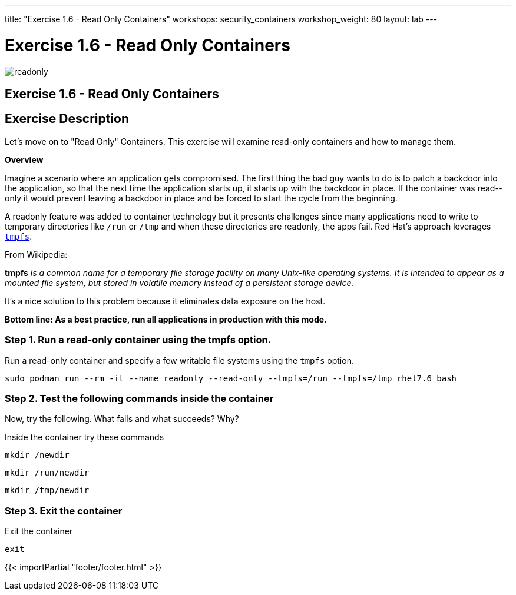 ---
title: "Exercise 1.6 - Read Only Containers"
workshops: security_containers
workshop_weight: 80
layout: lab
---

:imagesdir: /workshops/security_containers/images

= Exercise 1.6 - Read Only Containers

image::readonly.png[]

== Exercise 1.6 - Read Only Containers

== Exercise Description

Let's move on to "Read Only" Containers. This exercise will examine read-only containers and how to manage them.

*Overview*

Imagine a scenario where an application gets compromised. The first thing the
bad guy wants to do is to patch a backdoor into the application, so that the
next time the application starts up, it starts up with the backdoor in place. If
the container was read-­only it would prevent leaving a backdoor in place and be
forced to start the cycle from the beginning.

A read­only feature was added to container technology but it presents challenges since many
applications need to write to temporary directories like  `/run` or `/tmp` and
when these directories are read­only, the apps fail. Red Hat’s approach
leverages https://en.wikipedia.org/wiki/Tmpfs[`tmpfs`].

From Wikipedia:

*tmpfs* _is a common name for a temporary file storage facility on many
Unix-like operating systems. It is intended to appear as a mounted file system,
but stored in volatile memory instead of a persistent storage device._

It's a nice solution to this problem because it eliminates data exposure on the
host.

*Bottom line: As a best practice, run all applications in production with this
mode.*

=== Step 1. Run a read-only container using the tmpfs option.

Run a read-only container and specify a few writable file systems using the
­`tmpfs` option.

[source,bash]
----
sudo podman run --rm -it --name readonly --read-only --tmpfs=/run --tmpfs=/tmp rhel7.6 bash
----

=== Step 2. Test the following commands inside the container

Now, try the following. What fails and what succeeds? Why?

.Inside the container try these commands
[source,bash]
----
mkdir /newdir
----

[source,bash]
----
mkdir /run/newdir
----

[source,bash]
----
mkdir /tmp/newdir
----

=== Step 3. Exit the container

.Exit the container
[source,bash]
----
exit
----
{{< importPartial "footer/footer.html" >}}
